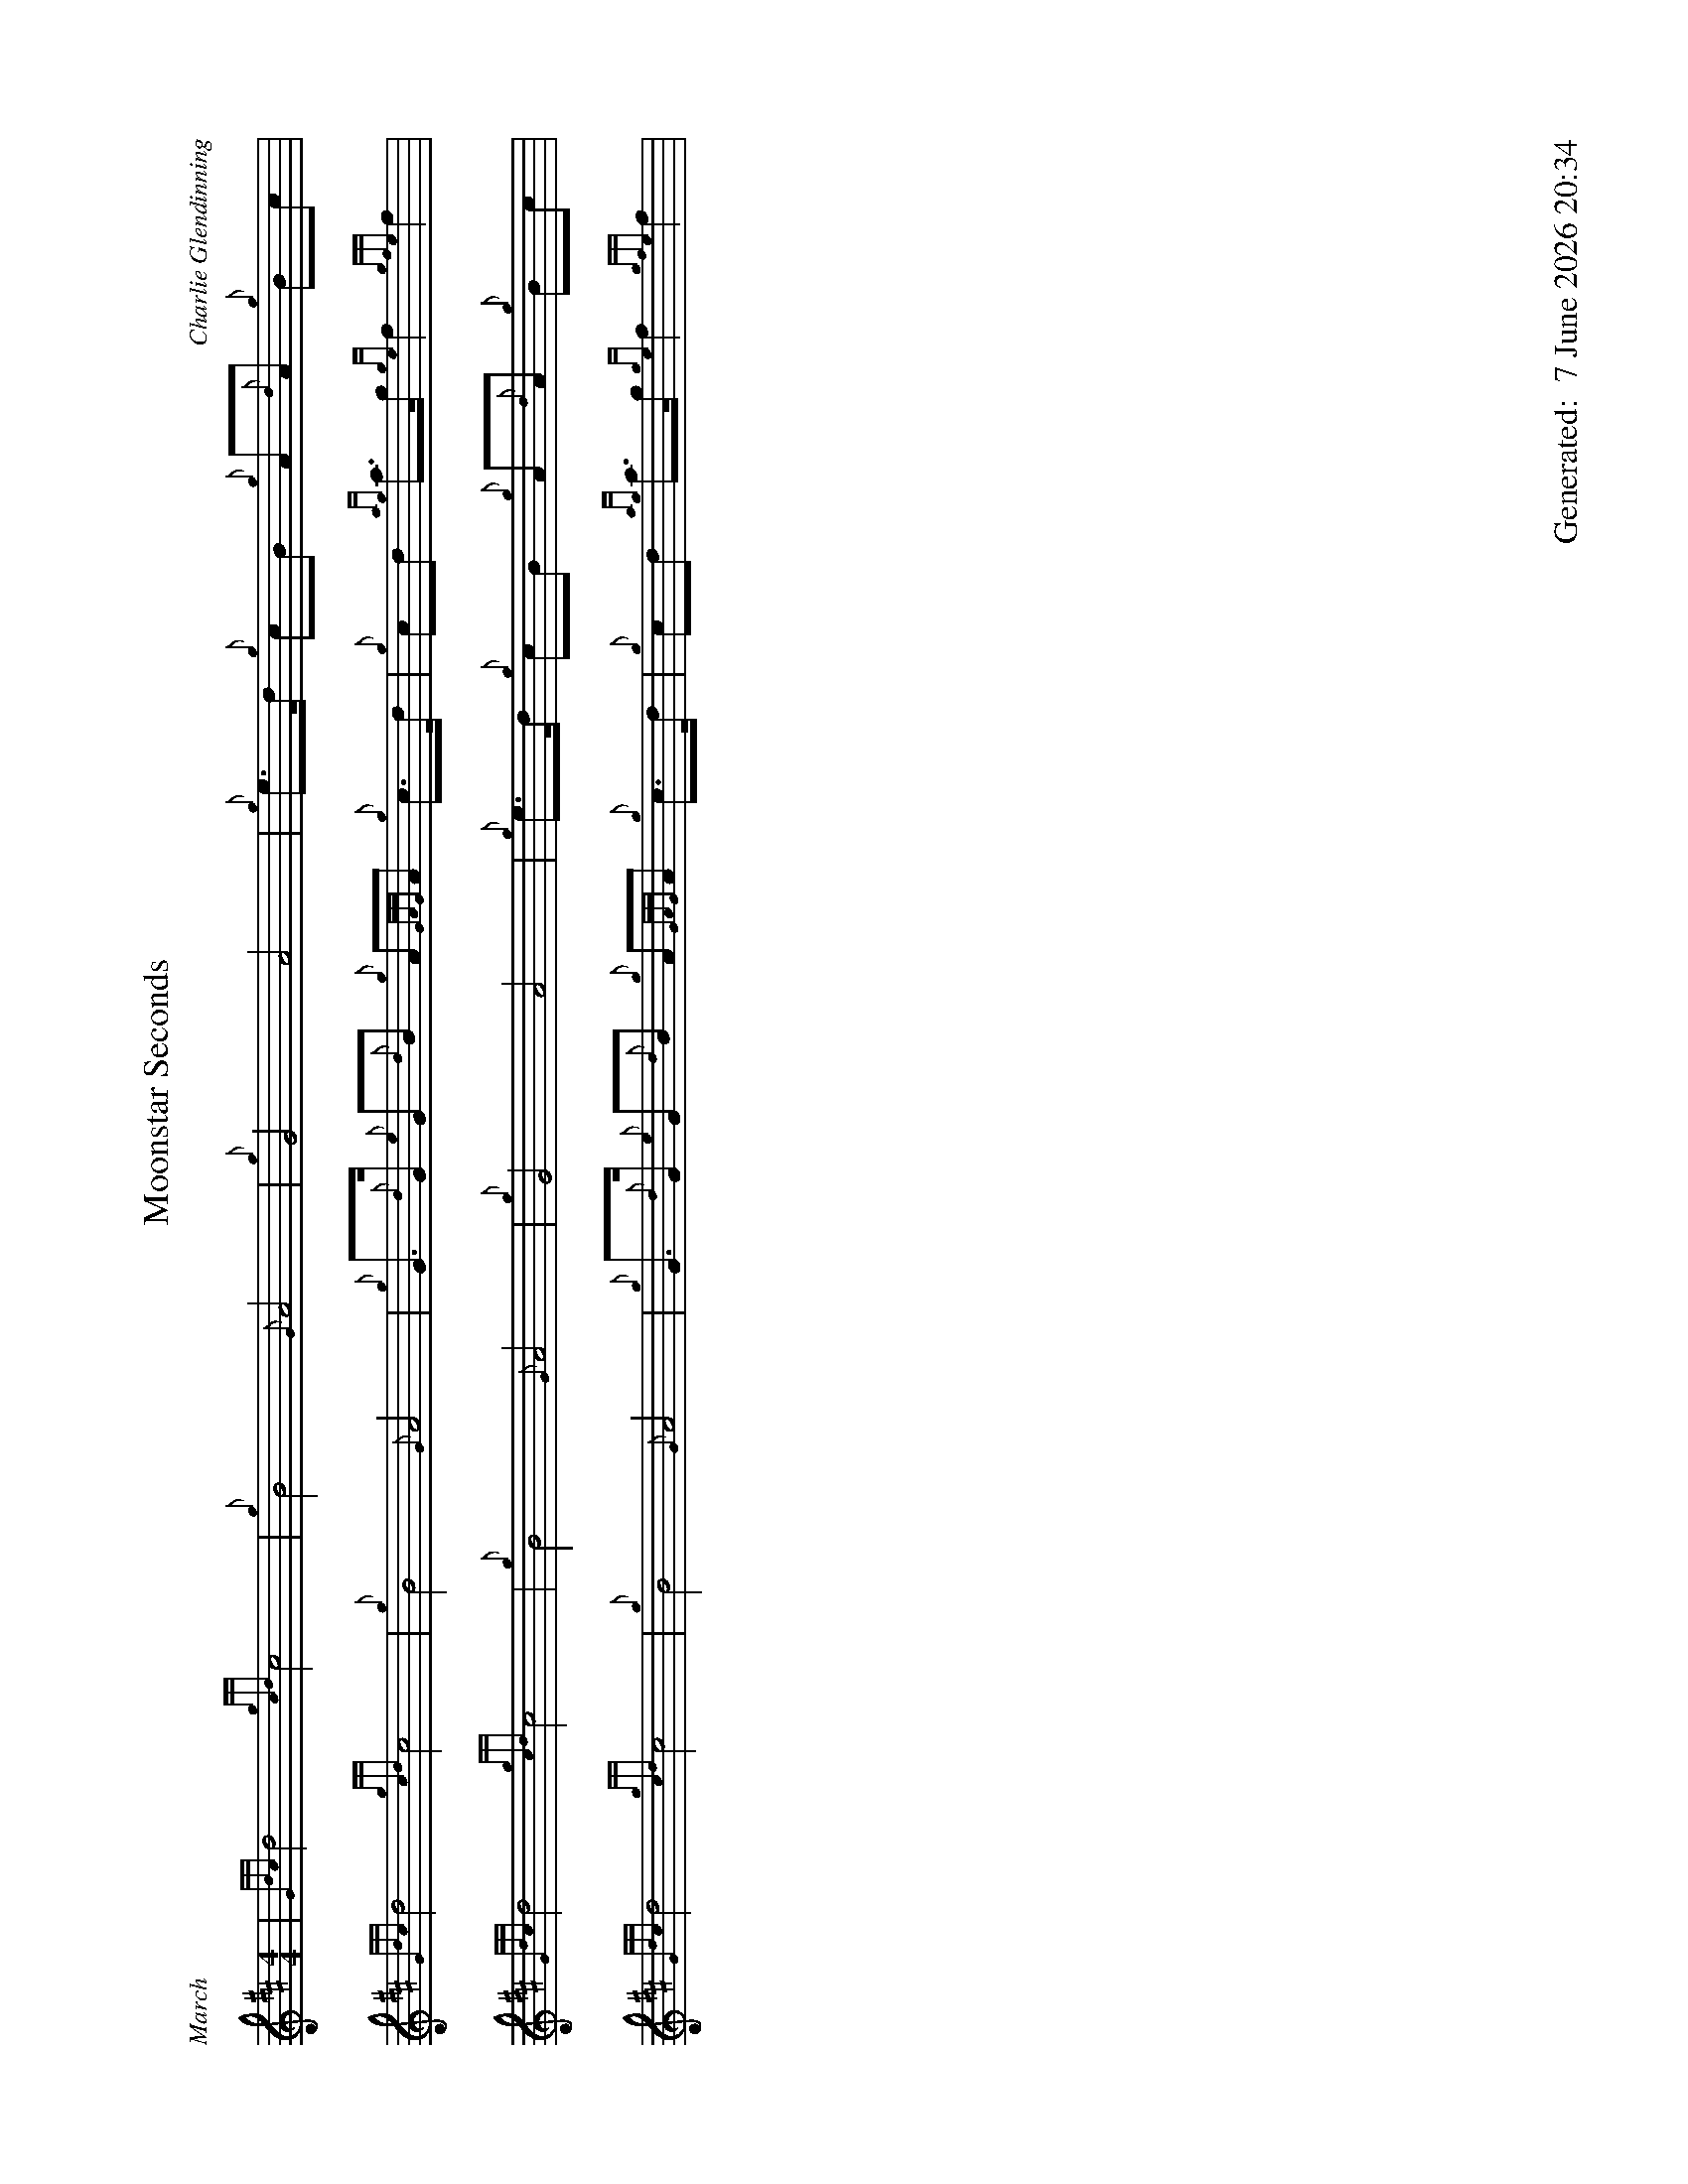 %abc-2.2
%%straightflags false
%%flatbeams true
%%footer "		Generated: $D"
%%dateformat "%e %B %Y %H:%M"
%%graceslurs false
%%titleformat T0, R-1 C1
%%scale 0.65
%%landscape 1
X:1
T:Moonstar Seconds
C:Charlie Glendinning
R:March
M:4/4
L:1/8
K:D
| {Gdc}d4 {gcd}c4 | {g}B4 {G}A4} | {g}G4 A4 | {g}e>d {g}cB {g}A{d}A {g}Bc |
{Gdc}d4 {gcd}c4 | {g}B4 {G}A4} | {g}G>{d}G {e}G{d}B {g}A{GAG}A {g}c>d | {g}cd {ag}a>g {ge}f2 {gfe}f2 |
{Gdc}d4 {gcd}c4 | {g}B4 {G}A4} | {g}G4 A4 | {g}e>d {g}cB {g}A{d}A {g}Bc |
{Gdc}d4 {gcd}c4 | {g}B4 {G}A4} | {g}G>{d}G {e}G{d}B {g}A{GAG}A {g}c>d | {g}cd {ag}a>g {ge}f2 {gfe}f2 |